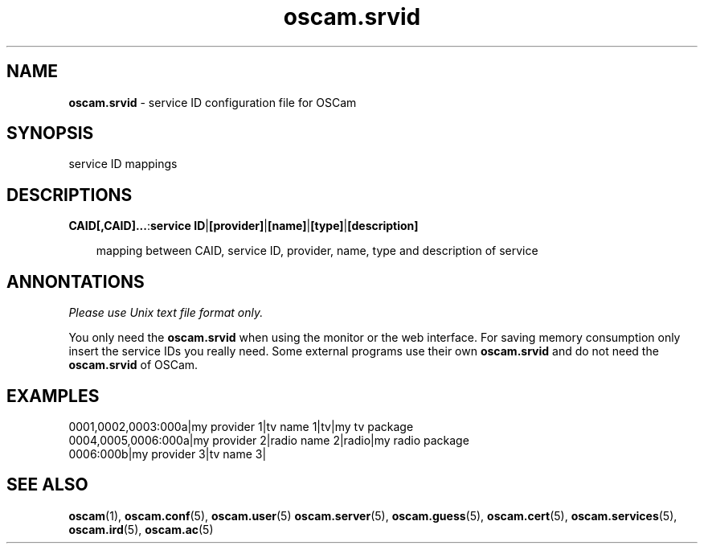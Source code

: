 .TH oscam.srvid 5
.SH NAME
\fBoscam.srvid\fR - service ID configuration file for OSCam
.SH SYNOPSIS
service ID mappings
.SH DESCRIPTIONS
.PP
\fBCAID[,CAID]...\fP:\fBservice ID\fP|\fB[provider]\fP|\fB[name]\fP|\fB[type]\fP|\fB[description]\fP

.RS 3n
mapping between CAID, service ID, provider, name, type and description of service
.RE
.SH ANNONTATIONS
\fIPlease use Unix text file format only.\fR

You only need the \fBoscam.srvid\fR when using the monitor or the web interface. 
For saving memory consumption only insert the service IDs you really need. Some 
external programs use their own \fBoscam.srvid\fR and do not need the \fBoscam.srvid\fR of OSCam.
.SH EXAMPLES
 0001,0002,0003:000a|my provider 1|tv name 1|tv|my tv package
 0004,0005,0006:000a|my provider 2|radio name 2|radio|my radio package
 0006:000b|my provider 3|tv name 3| 
.SH "SEE ALSO"
\fBoscam\fR(1), \fBoscam.conf\fR(5), \fBoscam.user\fR(5) \fBoscam.server\fR(5), \fBoscam.guess\fR(5), \fBoscam.cert\fR(5), \fBoscam.services\fR(5), \fBoscam.ird\fR(5), \fBoscam.ac\fR(5)
